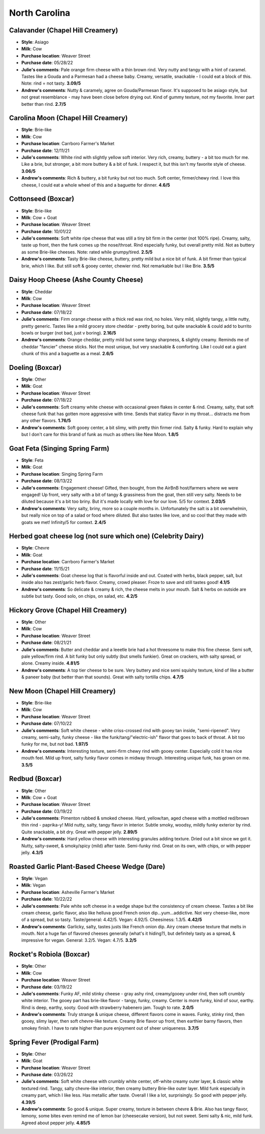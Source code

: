 North Carolina 
====================== 
Calavander (Chapel Hill Creamery)
----------------- 
.. image:: cheesepics/e188fa6d30566e70e78a45c3b6aea1dd.jpg 
        :align: right 
        :height: 200px 

- **Style**: Asiago
- **Milk**: Cow
- **Purchase location**: Weaver Street
- **Purchase date**: 05/28/22
- **Julie's comments**: Pale orange firm cheese with a thin brown rind. Very nutty and tangy with a hint of caramel. Tastes like a Gouda and a Parmesan had a cheese baby. Creamy, versatile, snackable - I could eat a block of this. Note: rind = not tasty.  **3.09/5**
- **Andrew's comments**: Nutty & caramely, agree on Gouda/Parmesan flavor. It's supposed to be asiago style, but not great resemblance - may have been close before drying out. Kind of gummy texture, not my favorite. Inner part better than rind.  **2.7/5**

Carolina Moon (Chapel Hill Creamery)
----------------- 
.. image:: cheesepics/carolina-moon-cheese-960_640.jpg 
        :align: right 
        :height: 200px 

- **Style**: Brie-like
- **Milk**: Cow
- **Purchase location**: Carrboro Farmer's Market
- **Purchase date**: 12/11/21
- **Julie's comments**: White rind with slightly yellow soft interior. Very rich, creamy, buttery - a bit too much for me. Like a brie, but stronger, a bit more buttery & a bit of funk. I respect it, but this isn't my favorite style of cheese.  **3.06/5**
- **Andrew's comments**: Rich & buttery, a bit funky but not too much. Soft center, firmer/chewy rind. I love this cheese, I could eat a whole wheel of this and a baguette for dinner.  **4.6/5**

Cottonseed (Boxcar)
----------------- 
.. image:: cheesepics/Boxcarr-Cheese.jpg 
        :align: right 
        :height: 200px 

- **Style**: Brie-like
- **Milk**: Cow + Goat
- **Purchase location**: Weaver Street
- **Purchase date**: 10/01/22
- **Julie's comments**: Soft white ripe cheese that was still a tiny bit firm in the center (not 100% ripe). Creamy, salty, taste up front, then the funk comes up the nose/throat. Rind especially funky, but overall pretty mild. Not as buttery as some Brie-like cheeses. Note: rated while grumpy/tired.  **2.5/5**
- **Andrew's comments**: Tasty Brie-like cheese, buttery, pretty mild but a nice bit of funk. A bit firmer than typical brie, which I like. But still soft & gooey center, chewier rind. Not remarkable but I like Brie.  **3.5/5**

Daisy Hoop Cheese (Ashe County Cheese)
----------------- 
.. image:: cheesepics/Ashe-County-Cheese5-400x526-1340542279 
        :align: right 
        :height: 200px 

- **Style**: Cheddar
- **Milk**: Cow
- **Purchase location**: Weaver Street
- **Purchase date**: 07/18/22
- **Julie's comments**: Firm orange cheese with a thick red wax rind, no holes. Very mild, slightly tangy, a little nutty, pretty generic. Tastes like a mild grocery store cheddar - pretty boring, but quite snackable & could add to burrito bowls or burger (not bad, just v boring).  **2.16/5**
- **Andrew's comments**: Orange cheddar, pretty mild but some tangy sharpness, & slightly creamy. Reminds me of cheddar "fancier" cheese sticks. Not the most unique, but very snackable & comforting. Like I could eat a giant chunk of this and a baguette as a meal.  **2.6/5**

Doeling (Boxcar)
----------------- 
.. image:: cheesepics/doeling.jpg 
        :align: right 
        :height: 200px 

- **Style**: Other
- **Milk**: Goat
- **Purchase location**: Weaver Street
- **Purchase date**: 07/18/22
- **Julie's comments**: Soft creamy white cheese with occasional green flakes in center & rind. Creamy, salty, that soft cheese funk that has gotten more aggressive with time. Sends that staticy flavor in my throat… distracts me from any other flavors.  **1.76/5**
- **Andrew's comments**: Soft gooey center, a bit slimy, with pretty thin firmer rind. Salty & funky. Hard to explain why but I don't care for this brand of funk as much as others like New Moon.  **1.8/5**

Goat Feta (Singing Spring Farm)
----------------- 
.. image:: cheesepics/engagementfeta.jpg 
        :align: right 
        :height: 200px 

- **Style**: Feta
- **Milk**: Goat
- **Purchase location**: Singing Spring Farm
- **Purchase date**: 08/13/22
- **Julie's comments**: Engagement cheese! Gifted, then bought, from the AirBnB host/farmers where we were engaged! Up front, very salty with a bit of tangy & grassiness from the goat, then still very salty. Needs to be diluted because it's a bit too briny. But it's made locally with love for our love. 5/5 for context.  **2.03/5**
- **Andrew's comments**: Very salty, briny, more so a couple months in. Unfortunately the salt is a bit overwhelmin, but really nice on top of a salad or food where diluted. But also tastes like love, and so cool that they made with goats we met! Infinity/5 for context.  **2.4/5**

Herbed goat cheese log (not sure which one) (Celebrity Dairy)
----------------- 
- **Style**: Chevre
- **Milk**: Goat
- **Purchase location**: Carrboro Farmer's Market
- **Purchase date**: 11/15/21
- **Julie's comments**: Goat cheese log that is flavorful inside and out. Coated with herbs, black pepper, salt, but inside also has zest/garlic herb flavor. Creamy, crowd pleaser. Froze to save and still tastes good!  **4.1/5**
- **Andrew's comments**: So delicate & creamy & rich, the cheese melts in your mouth. Salt & herbs on outside are subtle but tasty. Good solo, on chips, on salad, etc.  **4.2/5**

Hickory Grove (Chapel Hill Creamery)
----------------- 
.. image:: cheesepics/1350f13d6c2df6d7f334d5e2e93cb40a.jpg 
        :align: right 
        :height: 200px 

- **Style**: Other
- **Milk**: Cow
- **Purchase location**: Weaver Street
- **Purchase date**: 08/21/21
- **Julie's comments**: Butter and cheddar and a leeetle brie had a hot threesome to make this fine cheese. Semi soft, pale yellow/firm rind. A bit funky but only subtly (but smells funkier). Great on crackers, with salty spread, or alone. Creamy inside.  **4.81/5**
- **Andrew's comments**: A top tier cheese to be sure. Very buttery and nice semi squishy texture, kind of like a butter & paneer baby (but better than that sounds). Great with salty tortilla chips.  **4.7/5**

New Moon (Chapel Hill Creamery)
----------------- 
- **Style**: Brie-like
- **Milk**: Cow
- **Purchase location**: Weaver Street
- **Purchase date**: 07/10/22
- **Julie's comments**: Soft white cheese - white criss-crossed rind with gooey tan inside, "semi-ripened". Very creamy, semi-salty, funky cheese - like the funk/tang/"electric-ish" flavor that goes to back of throat. A bit too funky for me, but not bad.  **1.97/5**
- **Andrew's comments**: Interesting texture, semi-firm chewy rind with gooey center. Especially cold it has nice mouth feel. Mild up front, salty funky flavor comes in midway through. Interesting unique funk, has grown on me.  **3.5/5**

Redbud (Boxcar)
----------------- 
.. image:: cheesepics/Redbud-1.jpg 
        :align: right 
        :height: 200px 

- **Style**: Other
- **Milk**: Cow + Goat
- **Purchase location**: Weaver Street
- **Purchase date**: 03/19/22
- **Julie's comments**: Pimenton rubbed & smoked cheese. Hard, yellow/tan, aged cheese with a mottled red/brown thin rind - paprika-y! Mild nutty, salty, tangy flavor in interior. Subtle smoky, woodsy, mildly funky exterior by rind. Quite snackable, a bit dry. Great with pepper jelly.  **2.89/5**
- **Andrew's comments**: Hard yellow cheese with interesting granules adding texture. Dried out a bit since we got it. Nutty, salty-sweet, & smoky/spicy (mild) after taste. Semi-funky rind. Great on its own, with chips, or with pepper jelly.  **4.3/5**

Roasted Garlic Plant-Based Cheese Wedge (Dare)
----------------- 
.. image:: cheesepics/dare.png 
        :align: right 
        :height: 200px 

- **Style**: Vegan
- **Milk**: Vegan
- **Purchase location**: Asheville Farmer's Market
- **Purchase date**: 10/22/22
- **Julie's comments**: Pale white soft cheese in a wedge shape but the consistency of cream cheese. Tastes a bit like cream cheese, garlic flavor, also like helluva good French onion dip…yum…addictive. Not very cheese-like, more of a spread, but so tasty. Taste/general: 4.42/5. Vegan: 4.92/5. Cheesiness: 1.3/5.  **4.42/5**
- **Andrew's comments**: Garlicky, salty, tastes justs like French onion dip. Airy cream cheese texture that melts in mouth. Not a huge fan of flavored cheeses generally (what's it hiding?), but definitely tasty as a spread, & impressive for vegan. General: 3.2/5. Vegan: 4.7/5.  **3.2/5**

Rocket's Robiola (Boxcar)
----------------- 
.. image:: cheesepics/2017-10-american-cheese-09573-1024x683.jpg 
        :align: right 
        :height: 200px 

- **Style**: Other
- **Milk**: Cow
- **Purchase location**: Weaver Street
- **Purchase date**: 03/19/22
- **Julie's comments**: Funky AF, mild stinky cheese - gray ashy rind, creamy/gooey under rind, then soft crumbly white interior. The gooey part has brie-like flavor - tangy, funky, creamy. Center is more funky, kind of sour, earthy. Rind is deep, earthy, sooty. Good with strawberry habenero jam. Tough to rate.  **2.0/5**
- **Andrew's comments**: Truly strange & unique cheese, different flavors come in waves. Funky, stinky rind, then gooey, slimy layer, then soft chevre-like texture. Creamy Brie flavor up front, then earthier barny flavors, then smokey finish. I have to rate higher than pure enjoyment out of sheer uniqueness.  **3.7/5**

Spring Fever (Prodigal Farm)
----------------- 
- **Style**: Other
- **Milk**: Goat
- **Purchase location**: Weaver Street
- **Purchase date**: 03/26/22
- **Julie's comments**: Soft white cheese with crumbly white center, off-white creamy outer layer, & classic white textured rind. Tangy, salty chevre-like interior, then creamy buttery Brie-like outer layer. Mild funk especially in creamy part, which I like less. Has metallic after taste. Overall I like a lot, surprisingly. So good with pepper jelly.  **4.39/5**
- **Andrew's comments**: So good & unique. Super creamy, texture in between chevre & Brie. Also has tangy flavor, lemony, some bites even remind me of lemon bar (cheesecake version), but not sweet. Semi salty & nic, mild funk. Agreed about pepper jelly.  **4.85/5**


